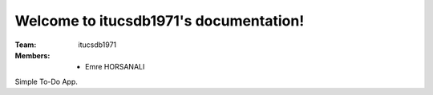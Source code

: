 Welcome to itucsdb1971's documentation!
=====================================

:Team: itucsdb1971

:Members:

   * Emre HORSANALI

Simple To-Do App.
